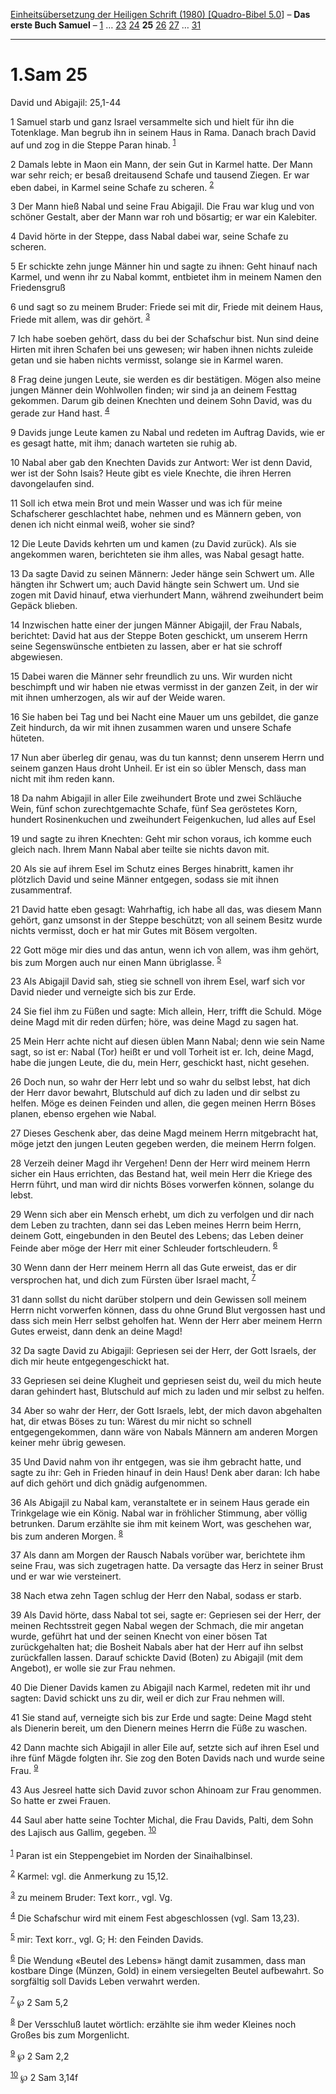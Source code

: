 :PROPERTIES:
:ID:       f7dc797f-f8e1-458d-81b2-845a93950153
:END:
<<navbar>>
[[../index.html][Einheitsübersetzung der Heiligen Schrift (1980)
[Quadro-Bibel 5.0]]] -- *Das erste Buch Samuel* --
[[file:1.Sam_1.html][1]] ... [[file:1.Sam_23.html][23]]
[[file:1.Sam_24.html][24]] *25* [[file:1.Sam_26.html][26]]
[[file:1.Sam_27.html][27]] ... [[file:1.Sam_31.html][31]]

--------------

* 1.Sam 25
  :PROPERTIES:
  :CUSTOM_ID: sam-25
  :END:

<<verses>>

<<v1>>
**** David und Abigajil: 25,1-44
     :PROPERTIES:
     :CUSTOM_ID: david-und-abigajil-251-44
     :END:
1 Samuel starb und ganz Israel versammelte sich und hielt für ihn die
Totenklage. Man begrub ihn in seinem Haus in Rama. Danach brach David
auf und zog in die Steppe Paran hinab. ^{[[#fn1][1]]}

<<v2>>
2 Damals lebte in Maon ein Mann, der sein Gut in Karmel hatte. Der Mann
war sehr reich; er besaß dreitausend Schafe und tausend Ziegen. Er war
eben dabei, in Karmel seine Schafe zu scheren. ^{[[#fn2][2]]}

<<v3>>
3 Der Mann hieß Nabal und seine Frau Abigajil. Die Frau war klug und von
schöner Gestalt, aber der Mann war roh und bösartig; er war ein
Kalebiter.

<<v4>>
4 David hörte in der Steppe, dass Nabal dabei war, seine Schafe zu
scheren.

<<v5>>
5 Er schickte zehn junge Männer hin und sagte zu ihnen: Geht hinauf nach
Karmel, und wenn ihr zu Nabal kommt, entbietet ihm in meinem Namen den
Friedensgruß

<<v6>>
6 und sagt so zu meinem Bruder: Friede sei mit dir, Friede mit deinem
Haus, Friede mit allem, was dir gehört. ^{[[#fn3][3]]}

<<v7>>
7 Ich habe soeben gehört, dass du bei der Schafschur bist. Nun sind
deine Hirten mit ihren Schafen bei uns gewesen; wir haben ihnen nichts
zuleide getan und sie haben nichts vermisst, solange sie in Karmel
waren.

<<v8>>
8 Frag deine jungen Leute, sie werden es dir bestätigen. Mögen also
meine jungen Männer dein Wohlwollen finden; wir sind ja an deinem
Festtag gekommen. Darum gib deinen Knechten und deinem Sohn David, was
du gerade zur Hand hast. ^{[[#fn4][4]]}

<<v9>>
9 Davids junge Leute kamen zu Nabal und redeten im Auftrag Davids, wie
er es gesagt hatte, mit ihm; danach warteten sie ruhig ab.

<<v10>>
10 Nabal aber gab den Knechten Davids zur Antwort: Wer ist denn David,
wer ist der Sohn Isais? Heute gibt es viele Knechte, die ihren Herren
davongelaufen sind.

<<v11>>
11 Soll ich etwa mein Brot und mein Wasser und was ich für meine
Schafscherer geschlachtet habe, nehmen und es Männern geben, von denen
ich nicht einmal weiß, woher sie sind?

<<v12>>
12 Die Leute Davids kehrten um und kamen (zu David zurück). Als sie
angekommen waren, berichteten sie ihm alles, was Nabal gesagt hatte.

<<v13>>
13 Da sagte David zu seinen Männern: Jeder hänge sein Schwert um. Alle
hängten ihr Schwert um; auch David hängte sein Schwert um. Und sie zogen
mit David hinauf, etwa vierhundert Mann, während zweihundert beim Gepäck
blieben.

<<v14>>
14 Inzwischen hatte einer der jungen Männer Abigajil, der Frau Nabals,
berichtet: David hat aus der Steppe Boten geschickt, um unserem Herrn
seine Segenswünsche entbieten zu lassen, aber er hat sie schroff
abgewiesen.

<<v15>>
15 Dabei waren die Männer sehr freundlich zu uns. Wir wurden nicht
beschimpft und wir haben nie etwas vermisst in der ganzen Zeit, in der
wir mit ihnen umherzogen, als wir auf der Weide waren.

<<v16>>
16 Sie haben bei Tag und bei Nacht eine Mauer um uns gebildet, die ganze
Zeit hindurch, da wir mit ihnen zusammen waren und unsere Schafe
hüteten.

<<v17>>
17 Nun aber überleg dir genau, was du tun kannst; denn unserem Herrn und
seinem ganzen Haus droht Unheil. Er ist ein so übler Mensch, dass man
nicht mit ihm reden kann.

<<v18>>
18 Da nahm Abigajil in aller Eile zweihundert Brote und zwei Schläuche
Wein, fünf schon zurechtgemachte Schafe, fünf Sea geröstetes Korn,
hundert Rosinenkuchen und zweihundert Feigenkuchen, lud alles auf Esel

<<v19>>
19 und sagte zu ihren Knechten: Geht mir schon voraus, ich komme euch
gleich nach. Ihrem Mann Nabal aber teilte sie nichts davon mit.

<<v20>>
20 Als sie auf ihrem Esel im Schutz eines Berges hinabritt, kamen ihr
plötzlich David und seine Männer entgegen, sodass sie mit ihnen
zusammentraf.

<<v21>>
21 David hatte eben gesagt: Wahrhaftig, ich habe all das, was diesem
Mann gehört, ganz umsonst in der Steppe beschützt; von all seinem Besitz
wurde nichts vermisst, doch er hat mir Gutes mit Bösem vergolten.

<<v22>>
22 Gott möge mir dies und das antun, wenn ich von allem, was ihm gehört,
bis zum Morgen auch nur einen Mann übriglasse. ^{[[#fn5][5]]}

<<v23>>
23 Als Abigajil David sah, stieg sie schnell von ihrem Esel, warf sich
vor David nieder und verneigte sich bis zur Erde.

<<v24>>
24 Sie fiel ihm zu Füßen und sagte: Mich allein, Herr, trifft die
Schuld. Möge deine Magd mit dir reden dürfen; höre, was deine Magd zu
sagen hat.

<<v25>>
25 Mein Herr achte nicht auf diesen üblen Mann Nabal; denn wie sein Name
sagt, so ist er: Nabal (Tor) heißt er und voll Torheit ist er. Ich,
deine Magd, habe die jungen Leute, die du, mein Herr, geschickt hast,
nicht gesehen.

<<v26>>
26 Doch nun, so wahr der Herr lebt und so wahr du selbst lebst, hat dich
der Herr davor bewahrt, Blutschuld auf dich zu laden und dir selbst zu
helfen. Möge es deinen Feinden und allen, die gegen meinen Herrn Böses
planen, ebenso ergehen wie Nabal.

<<v27>>
27 Dieses Geschenk aber, das deine Magd meinem Herrn mitgebracht hat,
möge jetzt den jungen Leuten gegeben werden, die meinem Herrn folgen.

<<v28>>
28 Verzeih deiner Magd ihr Vergehen! Denn der Herr wird meinem Herrn
sicher ein Haus errichten, das Bestand hat, weil mein Herr die Kriege
des Herrn führt, und man wird dir nichts Böses vorwerfen können, solange
du lebst.

<<v29>>
29 Wenn sich aber ein Mensch erhebt, um dich zu verfolgen und dir nach
dem Leben zu trachten, dann sei das Leben meines Herrn beim Herrn,
deinem Gott, eingebunden in den Beutel des Lebens; das Leben deiner
Feinde aber möge der Herr mit einer Schleuder fortschleudern.
^{[[#fn6][6]]}

<<v30>>
30 Wenn dann der Herr meinem Herrn all das Gute erweist, das er dir
versprochen hat, und dich zum Fürsten über Israel macht, ^{[[#fn7][7]]}

<<v31>>
31 dann sollst du nicht darüber stolpern und dein Gewissen soll meinem
Herrn nicht vorwerfen können, dass du ohne Grund Blut vergossen hast und
dass sich mein Herr selbst geholfen hat. Wenn der Herr aber meinem Herrn
Gutes erweist, dann denk an deine Magd!

<<v32>>
32 Da sagte David zu Abigajil: Gepriesen sei der Herr, der Gott Israels,
der dich mir heute entgegengeschickt hat.

<<v33>>
33 Gepriesen sei deine Klugheit und gepriesen seist du, weil du mich
heute daran gehindert hast, Blutschuld auf mich zu laden und mir selbst
zu helfen.

<<v34>>
34 Aber so wahr der Herr, der Gott Israels, lebt, der mich davon
abgehalten hat, dir etwas Böses zu tun: Wärest du mir nicht so schnell
entgegengekommen, dann wäre von Nabals Männern am anderen Morgen keiner
mehr übrig gewesen.

<<v35>>
35 Und David nahm von ihr entgegen, was sie ihm gebracht hatte, und
sagte zu ihr: Geh in Frieden hinauf in dein Haus! Denk aber daran: Ich
habe auf dich gehört und dich gnädig aufgenommen.

<<v36>>
36 Als Abigajil zu Nabal kam, veranstaltete er in seinem Haus gerade ein
Trinkgelage wie ein König. Nabal war in fröhlicher Stimmung, aber völlig
betrunken. Darum erzählte sie ihm mit keinem Wort, was geschehen war,
bis zum anderen Morgen. ^{[[#fn8][8]]}

<<v37>>
37 Als dann am Morgen der Rausch Nabals vorüber war, berichtete ihm
seine Frau, was sich zugetragen hatte. Da versagte das Herz in seiner
Brust und er war wie versteinert.

<<v38>>
38 Nach etwa zehn Tagen schlug der Herr den Nabal, sodass er starb.

<<v39>>
39 Als David hörte, dass Nabal tot sei, sagte er: Gepriesen sei der
Herr, der meinen Rechtsstreit gegen Nabal wegen der Schmach, die mir
angetan wurde, geführt hat und der seinen Knecht von einer bösen Tat
zurückgehalten hat; die Bosheit Nabals aber hat der Herr auf ihn selbst
zurückfallen lassen. Darauf schickte David (Boten) zu Abigajil (mit dem
Angebot), er wolle sie zur Frau nehmen.

<<v40>>
40 Die Diener Davids kamen zu Abigajil nach Karmel, redeten mit ihr und
sagten: David schickt uns zu dir, weil er dich zur Frau nehmen will.

<<v41>>
41 Sie stand auf, verneigte sich bis zur Erde und sagte: Deine Magd
steht als Dienerin bereit, um den Dienern meines Herrn die Füße zu
waschen.

<<v42>>
42 Dann machte sich Abigajil in aller Eile auf, setzte sich auf ihren
Esel und ihre fünf Mägde folgten ihr. Sie zog den Boten Davids nach und
wurde seine Frau. ^{[[#fn9][9]]}

<<v43>>
43 Aus Jesreel hatte sich David zuvor schon Ahinoam zur Frau genommen.
So hatte er zwei Frauen.

<<v44>>
44 Saul aber hatte seine Tochter Michal, die Frau Davids, Palti, dem
Sohn des Lajisch aus Gallim, gegeben. ^{[[#fn10][10]]}\\
\\

^{[[#fnm1][1]]} Paran ist ein Steppengebiet im Norden der
Sinaihalbinsel.

^{[[#fnm2][2]]} Karmel: vgl. die Anmerkung zu 15,12.

^{[[#fnm3][3]]} zu meinem Bruder: Text korr., vgl. Vg.

^{[[#fnm4][4]]} Die Schafschur wird mit einem Fest abgeschlossen (vgl.
Sam 13,23).

^{[[#fnm5][5]]} mir: Text korr., vgl. G; H: den Feinden Davids.

^{[[#fnm6][6]]} Die Wendung «Beutel des Lebens» hängt damit zusammen,
dass man kostbare Dinge (Münzen, Gold) in einem versiegelten Beutel
aufbewahrt. So sorgfältig soll Davids Leben verwahrt werden.

^{[[#fnm7][7]]} ℘ 2 Sam 5,2

^{[[#fnm8][8]]} Der Versschluß lautet wörtlich: erzählte sie ihm weder
Kleines noch Großes bis zum Morgenlicht.

^{[[#fnm9][9]]} ℘ 2 Sam 2,2

^{[[#fnm10][10]]} ℘ 2 Sam 3,14f
